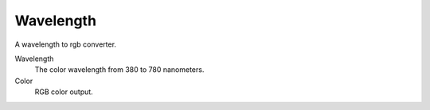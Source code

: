
**********
Wavelength
**********

A wavelength to rgb converter.

Wavelength
   The color wavelength from 380 to 780 nanometers.
Color
   RGB color output.